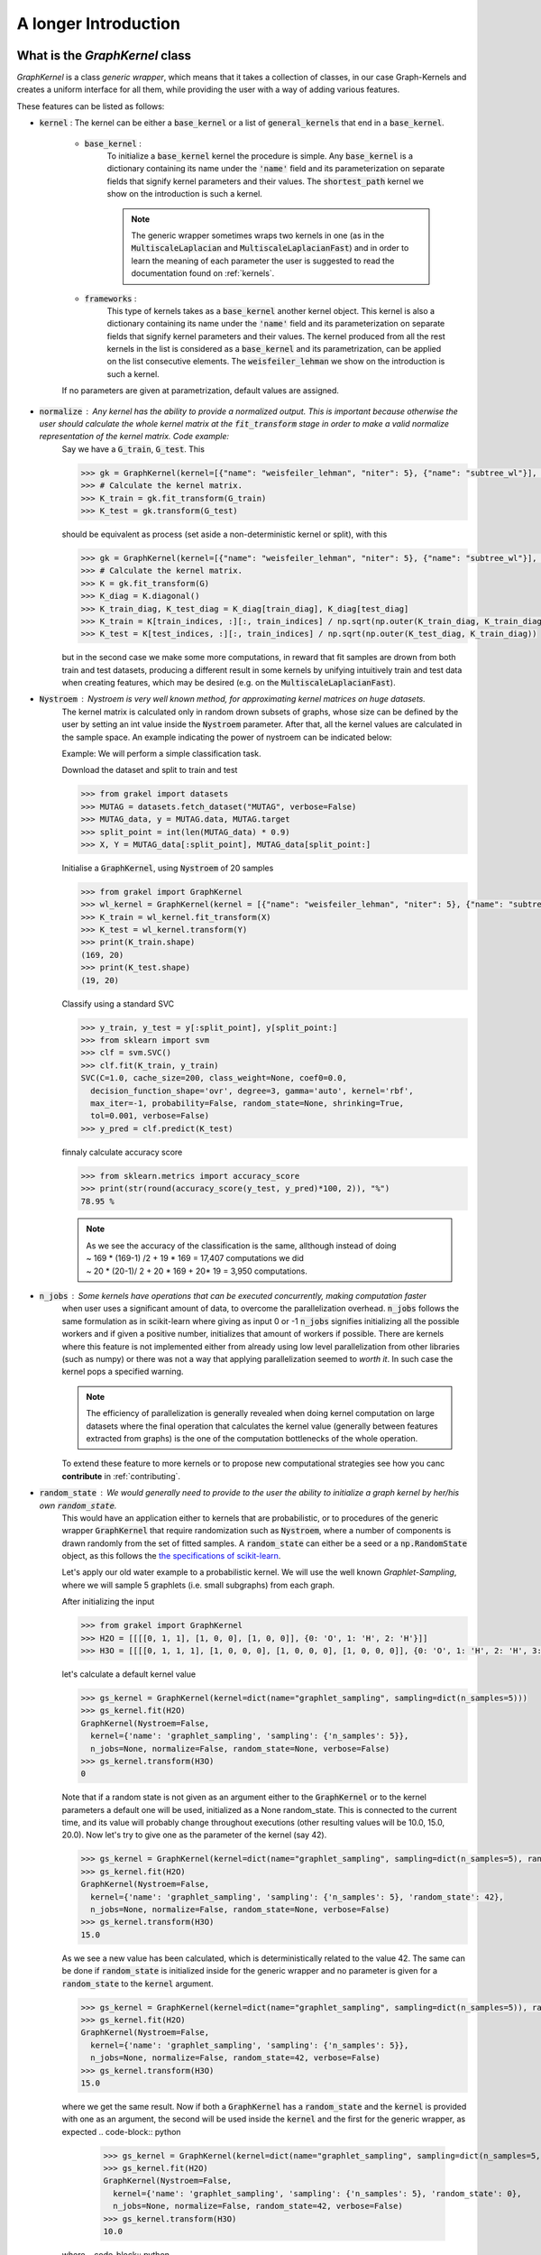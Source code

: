.. _longer_introduction:

=====================
A longer Introduction
=====================

What is the `GraphKernel` class
-------------------------------
`GraphKernel` is a class *generic wrapper*, which means that it takes a collection of classes, in our case Graph-Kernels and creates a uniform interface for all them, while providing the user with a way of adding various features.

These features can be listed as follows:

* :code:`kernel` : The kernel can be either a :code:`base_kernel` or a list of :code:`general_kernels` that end in a :code:`base_kernel`.

    - :code:`base_kernel` : 
        To initialize a :code:`base_kernel` kernel the procedure is simple. Any :code:`base_kernel` is a dictionary containing its name under the :code:`'name'` field and its parameterization on separate fields that signify kernel parameters and their values. The :code:`shortest_path` kernel we show on the introduction is such a kernel.

        .. note::
            The generic wrapper sometimes wraps two kernels in one (as in the :code:`MultiscaleLaplacian` and :code:`MultiscaleLaplacianFast`) and in order to learn
            the meaning of each parameter the user is suggested to read the documentation found on :ref:`kernels`.

    - :code:`frameworks` : 
        This type of kernels takes as a :code:`base_kernel` another kernel object. This kernel is also a dictionary containing its name under the :code:`'name'` field and its 
        parameterization on separate fields that signify kernel parameters and their values. The kernel produced from all the rest kernels in the list is considered as a :code:`base_kernel` and its parametrization, can be applied on the list consecutive elements. The :code:`weisfeiler_lehman` we show on the introduction is such a kernel.

    If no parameters are given at parametrization, default values are assigned.

* :code:`normalize` : Any kernel has the ability to provide a normalized output. This is important because otherwise the user should calculate the whole kernel matrix at the :code:`fit_transform` stage in order to make a valid normalize representation of the kernel matrix. Code example:
    Say we have a :code:`G_train`, :code:`G_test`. This

    .. code-block:: python

        >>> gk = GraphKernel(kernel=[{"name": "weisfeiler_lehman", "niter": 5}, {"name": "subtree_wl"}], normalize=True)
        >>> # Calculate the kernel matrix.
        >>> K_train = gk.fit_transform(G_train)
        >>> K_test = gk.transform(G_test)

    should be equivalent as process (set aside a non-deterministic kernel or split), with this

    .. code-block:: python

        >>> gk = GraphKernel(kernel=[{"name": "weisfeiler_lehman", "niter": 5}, {"name": "subtree_wl"}], normalize=False)
        >>> # Calculate the kernel matrix.
        >>> K = gk.fit_transform(G)
        >>> K_diag = K.diagonal()
        >>> K_train_diag, K_test_diag = K_diag[train_diag], K_diag[test_diag]
        >>> K_train = K[train_indices, :][:, train_indices] / np.sqrt(np.outer(K_train_diag, K_train_diag))
        >>> K_test = K[test_indices, :][:, train_indices] / np.sqrt(np.outer(K_test_diag, K_train_diag))

    but in the second case we make some more computations, in reward that fit samples are drown from both
    train and test datasets, producing a different result in some kernels by unifying intuitively
    train and test data when creating features, which may be desired (e.g. on the :code:`MultiscaleLaplacianFast`).

* :code:`Nystroem` : Nystroem is very well known method, for approximating kernel matrices on huge datasets.
    The kernel matrix is calculated only in random drown subsets of graphs, whose size can be defined by the user 
    by setting an int value inside the :code:`Nystroem` parameter. After that, all the kernel values are calculated
    in the sample space. An example indicating the power of nystroem can be indicated below:

    | Example: We will perform a simple classification task.

    Download the dataset and split to train and test

    .. code-block:: python

        >>> from grakel import datasets
        >>> MUTAG = datasets.fetch_dataset("MUTAG", verbose=False)
        >>> MUTAG_data, y = MUTAG.data, MUTAG.target
        >>> split_point = int(len(MUTAG_data) * 0.9)
        >>> X, Y = MUTAG_data[:split_point], MUTAG_data[split_point:]

    Initialise a :code:`GraphKernel`, using :code:`Nystroem` of 20 samples

    .. code-block:: python

        >>> from grakel import GraphKernel
        >>> wl_kernel = GraphKernel(kernel = [{"name": "weisfeiler_lehman", "niter": 5}, {"name": "subtree_wl"}], Nystroem=20)
        >>> K_train = wl_kernel.fit_transform(X)
        >>> K_test = wl_kernel.transform(Y)
        >>> print(K_train.shape)
        (169, 20)
        >>> print(K_test.shape)
        (19, 20)


    Classify using a standard SVC

    .. code-block:: python

        >>> y_train, y_test = y[:split_point], y[split_point:]
        >>> from sklearn import svm
        >>> clf = svm.SVC()
        >>> clf.fit(K_train, y_train)
        SVC(C=1.0, cache_size=200, class_weight=None, coef0=0.0,
          decision_function_shape='ovr', degree=3, gamma='auto', kernel='rbf',
          max_iter=-1, probability=False, random_state=None, shrinking=True,
          tol=0.001, verbose=False)
        >>> y_pred = clf.predict(K_test)

    finnaly calculate accuracy score

    .. code-block:: python
        
        >>> from sklearn.metrics import accuracy_score
        >>> print(str(round(accuracy_score(y_test, y_pred)*100, 2)), "%")
        78.95 %

    .. note::
        | As we see the accuracy of the classification is the same, allthough instead of doing
        | ~ 169 * (169-1) /2 + 19 * 169 = 17,407 computations we did
        | ~ 20 * (20-1)/ 2 + 20 * 169 + 20* 19 = 3,950 computations.

* :code:`n_jobs` : Some kernels have operations that can be executed concurrently, making computation faster 
    when user uses a significant amount of data, to overcome the parallelization overhead. :code:`n_jobs` follows
    the same formulation as in scikit-learn where giving as input 0 or -1 :code:`n_jobs` signifies initializing all the
    possible workers and if given a positive number, initializes that amount of workers if possible. There are kernels
    where this feature is not implemented either from already using low level parallelization from other libraries (such as numpy)
    or there was not a way that applying parallelization seemed to *worth it*. In such case the kernel pops a specified warning.

    .. note::
        The efficiency of parallelization is generally revealed when doing kernel computation on large datasets where the
        final operation that calculates the kernel value (generally between features extracted from graphs) is the one of the
        computation bottlenecks of the whole operation.

    To extend these feature to more kernels or to propose new computational strategies see how you canc **contribute** in :ref:`contributing`.

* :code:`random_state` : We would generally need to provide to the user the ability to initialize a graph kernel by her/his own :code:`random_state`.
    This would have an application either to kernels that are probabilistic, or to procedures of the generic wrapper :code:`GraphKernel` that require randomization such as :code:`Nystroem`, where a number of components is drawn randomly from the set of fitted samples. A :code:`random_state` can either be a seed or a :code:`np.RandomState` object, as this follows the `the specifications of scikit-learn <https://scikit-learn.org/stable/developers/contributing.html#random-numbers>`_.

    Let's apply our old water example to a probabilistic kernel. We will use the well known *Graphlet-Sampling*, where we will sample 5 graphlets (i.e. small subgraphs) from each graph.

    After initializing the input

    .. code-block:: python

        >>> from grakel import GraphKernel
        >>> H2O = [[[[0, 1, 1], [1, 0, 0], [1, 0, 0]], {0: 'O', 1: 'H', 2: 'H'}]]
        >>> H3O = [[[[0, 1, 1, 1], [1, 0, 0, 0], [1, 0, 0, 0], [1, 0, 0, 0]], {0: 'O', 1: 'H', 2: 'H', 3:'H'}]]

    let's calculate a default kernel value

    .. code-block:: python

        >>> gs_kernel = GraphKernel(kernel=dict(name="graphlet_sampling", sampling=dict(n_samples=5)))
        >>> gs_kernel.fit(H2O)
        GraphKernel(Nystroem=False,
          kernel={'name': 'graphlet_sampling', 'sampling': {'n_samples': 5}},
          n_jobs=None, normalize=False, random_state=None, verbose=False)
        >>> gs_kernel.transform(H3O)
        0

    Note that if a random state is not given as an argument either to the :code:`GraphKernel` or to the kernel parameters
    a default one will be used, initialized as a None random_state. This is connected to the current time, and its value will probably change throughout executions (other resulting values will be 10.0, 15.0, 20.0).
    Now let's try to give one as the parameter of the kernel (say 42).

    .. code-block:: python

        >>> gs_kernel = GraphKernel(kernel=dict(name="graphlet_sampling", sampling=dict(n_samples=5), random_state=42))
        >>> gs_kernel.fit(H2O)
        GraphKernel(Nystroem=False,
          kernel={'name': 'graphlet_sampling', 'sampling': {'n_samples': 5}, 'random_state': 42},
          n_jobs=None, normalize=False, random_state=None, verbose=False)
        >>> gs_kernel.transform(H3O)
        15.0

    As we see a new value has been calculated, which is deterministically related to the value 42.
    The same can be done if :code:`random_state` is initialized inside for the generic wrapper and no parameter is given for a :code:`random_state` to the :code:`kernel`
    argument.

    .. code-block:: python

        >>> gs_kernel = GraphKernel(kernel=dict(name="graphlet_sampling", sampling=dict(n_samples=5)), random_state=42)
        >>> gs_kernel.fit(H2O)
        GraphKernel(Nystroem=False,
          kernel={'name': 'graphlet_sampling', 'sampling': {'n_samples': 5}},
          n_jobs=None, normalize=False, random_state=42, verbose=False)
        >>> gs_kernel.transform(H3O)
        15.0

    where we get the same result. Now if both a :code:`GraphKernel` has a :code:`random_state` and the :code:`kernel` is provided
    with one as an argument, the second will be used inside the :code:`kernel` and the first for the generic wrapper, as expected
    .. code-block:: python

        >>> gs_kernel = GraphKernel(kernel=dict(name="graphlet_sampling", sampling=dict(n_samples=5, random_state=0)), random_state=42)
        >>> gs_kernel.fit(H2O)
        GraphKernel(Nystroem=False,
          kernel={'name': 'graphlet_sampling', 'sampling': {'n_samples': 5}, 'random_state': 0},
          n_jobs=None, normalize=False, random_state=42, verbose=False)
        >>> gs_kernel.transform(H3O)
        10.0

    where
    .. code-block:: python

        >>> gs_kernel = GraphKernel(kernel=dict(name="graphlet_sampling", n_samples=5), random_seed=0)
        >>> gs_kernel.fit(H2O).transform(H3O)
        10.0


* :code:`verbose` : 
    .. note::
        Verbose is an argument that is currently unsupported (has no impact), but is set for future implementation of some output messages.

To understand what the :code:`GraphKernel` object is doing, we must see inherently what objects it wraps.

The `Kernel` class
------------------
This :code:`Object` is any object inherited from the :ref:`kernel` (which can be imported from :code:`grakel`).

Normally a kernel function, between graphs should be considered as a function with to arguments,
such as :math:`k \; : \; \mathcal{G} \times \mathcal{G} \rightarrow \mathbb{R}`.
This raises two issues, namely one of efficiency and one of compatibility:

1. The first one has to do with the fact, that there are major computational advantages if instead of calculating the kernel pairwise, we calculate the whole kernel matrix.

2. The second has to do with the fact, that we wanted our project to be integrable inside the `sk learn template`_. From this template the most relevant structure was the sci-kit transformer, which consists of three inherent methods: :code:`fit`, :code:`fit_transform`, :code:`transform`.

So the way we conceptually attached the kernel definition to that design pattern was:

- The :code:`fit` part should fix a graph dataset as the base of comparison calculating necessary features.

- The :code:`fit_transform` should fit and calculate the kernel matrix on the fitted dataset.

- The :code:`transform` should calculate the matrix produced between a new dataset (namely the *test*) and the fitted dataset.

The deconstruction of the kernel matrix calculation from a function :math:`\mathcal{K}: \mathcal{G}^{\text{train}} \times \mathcal{G}^{\text{test}} \rightarrow \mathbb{R}^{n_{\text{test}}} \times \mathbb{R}^{n_{\text{train}}}`
to a `currying`_ scheme :math:`\mathcal{K}: \mathcal{G}^{\text{train}} \rightarrow \mathcal{G}^{\text{test}} \rightarrow \mathbb{R}^{n_{\text{test}}} \times \mathbb{R}^{n_{\text{train}}}` is not always equivalent in the
result, if some of the data of :math:`\mathcal{G}^{\text{train}}`, must be combined with data of :math:`\mathcal{G}^{\text{test}}` to produce the fit reference-features. In such cases
as mentioned above, namely in the case of :code:`multiscale_laplacian`, if the user wants :math:`\mathcal{G}^{\text{train}} \rightarrow \mathcal{G}^{\text{test}}` to be concerned
before fit we advise him to use the :code:`fit_transform`, function in the whole of the train and test data and separate the kernel matrices on the result.

.. note::
    The very idea that lies before fitting concerns holding a reference dataset. This means a collections of features should be stored into memory and **not** get corrupted throughout various applications of :code:`transform`. This however - the need of copying and protecting the reference data - produces a computational overhead in kernels such as the :code:`odd_sth` where the user will may prefer the computational advantages of applying a sole :code:`fit_transform`.

Using a :code:`Kernel` type object through the generic wrapper, should be equivalent with doing so without the generic wrapper, if the correct parametrization is given.
The generic wrapper **does not** restrict any *user-oriented* interface of the kernels, except if the user wants to write a kernel of his own.
If you want to know more about the kernel structure in order to write your own see :ref:`myok`.

To demonstrate a small example of the above we will construct our own a WL-subtree kernel instead of using the generic wrapper.
To do so first import the :code:`WeisfeilerLehman` and :code:`VertexHistogram` (where :code:`vertex_histogram` is equivalent
with the :code:`subtree_kernel`) kernels as

.. code-block:: python

    >>> from grakel import WeisfeilerLehman
    >>> from grakel import VertexHistogram

If we see the documentation of :ref:`weisfeiler_lehman`, we can see that it accepts two arguments upon initialization: a :code:`niter` and a :code:`base_kernel`. The :code:`base_kernel` is a tuple consisting of a :code:`kernel` type object and a dictionary of arguments. To initialize a Weisfeiler-Lehman with 5 iterations and a subtree base-kernel.

.. code-block:: python

    >>> wl_kernel = WeisfeilerLehman(niter=5, base_kernel=(VertexHistogram, {}))

This is also equivalent with doing (as long as we have no arguments)

.. code-block:: python

    >>> wl_kernel = WeisfeilerLehman(niter=5, base_kernel=VertexHistogram)

Now let's go back again to our favorite MUTAG problem.

.. code-block:: python

    >>> from grakel import datasets
    >>> MUTAG = datasets.fetch_dataset("MUTAG", verbose=False)
    >>> MUTAG_data, y = MUTAG.data, MUTAG.target
    >>> split_point = int(len(MUTAG_data) * 0.9)
    >>> X, Y = MUTAG_data[:split_point], MUTAG_data[split_point:]

If what we said till now is correct, the :code:`GraphKernel` object should produce the same kernel matrix output on the MUTAG train/test data split.

.. code-block:: python

    >>> from grakel import GraphKernel
    >>> wl_graph_kernel = GraphKernel(kernel = [{"name": "weisfeiler_lehman", "niter": 5}, {"name": "subtree_wl"}])
    >>> # The alias "subtree_wl" is supported inside the generic wrapper
    >>> from numpy import array_equal
    >>> array_equal(wl_graph_kernel.fit_transform(X), wl_kernel.fit_transform(X))
    True
    >>> array_equal(wl_graph_kernel.transform(Y), wl_kernel.transform(Y))
    True

.. _currying: https://en.wikipedia.org/wiki/Currying
.. _sk learn template: https://github.com/scikit-learn-contrib/project-template

Why not a more structured input for Graphs?
-------------------------------------------
The flattened input type provided for all kernels (graph-dictionary/adjacency, node-labels, edge-labels) may raise the question,
why does not this library, accept a well known type of Graph input as the one constructed from `networkx`_ or `igraph`_.
Networkx library is known for producing a very big memory overhead, which seems unimportant when the user wants to use
very basic graph methods such calculating shortest paths or getting a vertex neighbor. Because what we wanted to wrap
around a graph class was really simple: conversion between dictionary and adjacency formats, format agnostic - format imposing
methods and very basic graph oriented supplementary methods, such as *Shortest-Path matrix* calculation, we designed
a Graph class of our own, used inside most of our kernels, in order to resolve to a common object - graph format reference.
This specificity of kernel format, as well as the absence of a need for complex calculations concerning the field of graphs
lead us to the creation of :ref:`Graph`.

Let's go back to the H2O example:
First we will import the :code:`Graph` object from :code:`Grakel`

.. code-block:: python

    >>> from grakel import Graph

Firstly let's collect all the dictionary formats and show that they are equivalent.
We start by calculating a graph object for the native format of graph dictionary which corresponds to the following:

.. code-block:: python

    >>> H2Od = dict()
    >>> H2Od[0] = {'a': {'b': 1., 'c': 1.}, 'b': {'a': 1}, 'c': {'a': 1}}

Now let's initialize all the other

.. code-block:: python

    >>> H2Od[1] = {'a': ['b', 'c'], 'b': ['a'], 'c':['b']}
    >>> H2Od[2] = {('a', 'b'): 1., ('a', 'c'): 1., ('c', 'a'): 1., ('b', 'a'): 1.}
    >>> H2Od[3] = [('a', 'b'), ('a', 'c'), ('b', 'a'), ('c', 'a')]
    >>> H2Od[4] = [('a', 'b', 1.), ('a', 'c', 1.), ('b', 'a', 1.), ('c', 'a', 1.)]

and compute the result

.. code-block:: python

    >>> any(Graph(H2Od[i]).get_edge_dictionary() == H2Od[0] for i in range(1, 5))
    True

Now let's do the same for adjacency matrix type formats. The numpy array is the native adjacency-matrix format:

.. code-block:: python

    >>> from numpy import array
    >>> H2O = dict()
    >>> H2O[0] = array([[0, 1, 1], [1, 0, 0], [1, 0, 0]])

and with the conversion of other input type formats

.. code-block:: python

    >>> H2O[1] = [[0, 1, 1], [1, 0, 0], [1, 0, 0]]
    >>> from scipy.sparse import csr_matrix
    >>> H2O[2] = csr_matrix(([1, 1, 1, 1], ([0, 0, 1, 2], [1, 2, 0, 0])), shape=(3, 3))

we can demonstrate equality as

.. code-block:: python

    >>> from numpy import array_equal
    >>> all(array_equal(Graph(H2O[i]).get_adjacency_matrix(), H2O[0]) for i in range(1, 3))
    True

Now we would like to initialize two :code:`Graph` type objects one for adjacency_matrix and one for edge_dictionary and show that they are equivalent (using also labels).
First initialize the graph object, created from an adjacency matrix:

.. code-block:: python

    >>> H2O_labels = {0: 'O', 1: 'H', 2: 'H'}
    >>> H2O_edge_labels = {(0, 1): 'pcb', (1, 0): 'pcb', (0, 2): 'pcb', (2, 0): 'pcb'}
    >>> adj_graph = Graph(H2O[0], H2O_labels, H2O_edge_labels, "all")

and one from an edge dictionary:

.. code-block:: python

    >>> H2Od_labels = {'a': 'O', 'b': 'H', 'c': 'H'}
    >>> H2Od_edge_labels = {('a', 'b'): 'pcb', ('b', 'a'): 'pcb', ('a', 'c'): 'pcb', ('c', 'a'): 'pcb'}
    >>> edge_dict_graph = Graph(H2Od[0], H2Od_labels, H2Od_edge_labels, "all")

Firstly we will demonstrate equality of graph type formats:

.. code-block:: python

    >>> array_equal(adj_graph.get_adjacency_matrix(), edge_dict_graph.get_adjacency_matrix())
    True

and

.. code-block:: python

    >>> adj_graph.get_edge_dictionary() == edge_dict_graph.get_edge_dictionary()
    True

and afterwards between labels for :code:`"adjacency"` object formats, defined by the :code:`purpose` argument of the :code:`get_labels` method from the :code:`Graph` type object and for both vertices or edges defined by the :code:`label_type` format of the same method, as

.. code-block:: python

    >>> all((adj_graph.get_labels(purpose="adjacency", label_type=lt), edge_dict_graph.get_labels(purpose="adjacency", label_type=lt)) for lt in ["vertex", "edge"])
    True

Checking equality of the inverse ("edge_dictionary") want hold, because the adjacency matrix, when initialized does not have information about the vertex symbols.
Here we should emphasize that **vertex symbols should be a :code:`sortable` in order for an indexing to be possible**.

.. note::
    When initializing a :code:`Graph` object the 4th argument (named :code:`graph_format`), corresponds to the format the :code:`Graph` will be stored to. The default value of this argument is :code:`"auto"`, which stores the graph in the given format, if it is valid. Explicit format "choices" such as :code:`"adjacency"` or :code:`"dictionary"`, will (covert if needed and) store the :code:`Graph` in this format type. By initializing the :code:`Graph` format as all in the above example, we simply make sure that the :code:`Graph` instance will contain both adjacency and dictionary graph representations and their corresponding edge and adjacency labels for both nodes and edges. Although the methods :code:`get_adjacency_matrix` and `get_edge_dictionary`, construct and return such a graph representation if non existent, the :code:`get_labels` method will change the graph format if the requested labels are not in the desired format and pop a certain warning. If the user wants to avoid doing so he can either set the explicit format afterwards by executing

    .. code-block:: python

        >>> adj_graph = Graph(H2O[0], H2O_labels, H2O_edge_labels)
        >>> adj_graph.set_format("all")

    or declare which is the desired format format he wants the graph to support and it will be included automatically by executing

    .. code-block:: python

        >>> adj_graph.desired_format("dictionary")

    which in that case will set the :code:`Graph` instance format from :code:`"adjacency"` to :code:`"all"`, in order to include the specified format.

After this long introduction of what the :code:`Graph` Object is, the way this can interest the user is by utilizing as input for :code:`GraphKernel`.
Because this Object will act as a mutable-object, any necessary format conversion inside a dataset will happen only ones and the user can execute
multiple kernels on a single dataset with repeating conversions again and again. An important thing to mention here is that a kernel Object **should
not** cause information loss concerning a the :code:`Graph` data Object given as input.

Now let's demonstrate the simple water example on a Shortest-Path kernel, using :code:`Graph` type objects.
First initialize those objects:

.. code-block:: python

    >>> H2O = Graph([[0, 1, 1], [1, 0, 0], [1, 0, 0]], {0: 'O', 1: 'H', 2: 'H'})
    >>> H3O = Graph([[0, 1, 1, 1], [1, 0, 0, 0], [1, 0, 0, 0], [1, 0, 0, 0]], {0: 'O', 1: 'H', 2: 'H', 3:'H'})

And calculate fit transform

.. code-block:: python

    >>> from grakel import GraphKernel
    >>> sp_kernel = GraphKernel(kernel = {"name": "shortest_path"}, normalize=True)
    >>> sp_kernel.fit_transform([H2O])
    1.0

and finally the normalized kernel value, between :math:`\mathbf{H}_{2}\mathbf{O}` and :math:`\mathbf{H}_{3}\mathbf{O}^{+}`

.. code-block:: python

    >>> sp_kernel.transform([H3O])
    0.9428090415820634

which is equivalent with the originally computation, we did on introduction.

.. _networkx: https://networkx.github.io/
.. _igraph: http://igraph.org/python/

